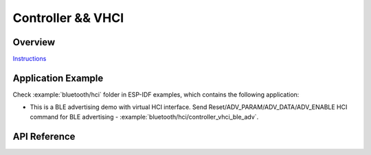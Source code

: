 Controller && VHCI
==================

Overview
--------

`Instructions`_

.. _Instructions: ../template.html

Application Example
-------------------

Check :example:`bluetooth/hci` folder in ESP-IDF examples, which contains the following application:

* This is a BLE advertising demo with virtual HCI interface. Send Reset/ADV_PARAM/ADV_DATA/ADV_ENABLE HCI command for BLE advertising - :example:`bluetooth/hci/controller_vhci_ble_adv`.

API Reference
-------------

.. include-build-file:: inc/esp_bt.inc
